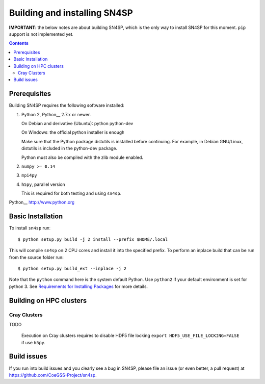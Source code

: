 Building and installing SN4SP
+++++++++++++++++++++++++++++

**IMPORTANT**: the below notes are about building SN4SP, which is
the only way to install SN4SP for this moment.
``pip`` support is not implemented yet.

.. Contents::

Prerequisites
=============

Building SN4SP requires the following software installed:

1) Python 2, Python__ 2.7.x or newer.

   On Debian and derivative (Ubuntu): python python-dev

   On Windows: the official python installer is enough

   Make sure that the Python package distutils is installed before
   continuing. For example, in Debian GNU/Linux, distutils is included
   in the python-dev package.

   Python must also be compiled with the zlib module enabled.

2) ``numpy >= 0.14``

3) ``mpi4py``

4) ``h5py``, parallel version

   This is required for both testing and using ``sn4sp``.

Python__ http://www.python.org


Basic Installation
==================

To install ``sn4sp`` run::

    $ python setup.py build -j 2 install --prefix $HOME/.local

This will compile ``sn4sp`` on 2 CPU cores and install it into the specified prefix.
To perform an inplace build that can be run from the source folder run::

    $ python setup.py build_ext --inplace -j 2

Note that the ``python`` command here is the system default Python. Use 
``python2`` if your default environment is set for python 3.
See `Requirements for Installing Packages <https://packaging.python.org/tutorials/installing-packages/>`_
for more details.

Building on HPC clusters
========================

Cray Clusters
-------------

TODO

   Execution on Cray clusters requires to disable HDF5 file locking ``export HDF5_USE_FILE_LOCKING=FALSE`` if use ``h5py``.

Build issues
============

If you run into build issues and you clearly see a bug in SN4SP, please file an issue
(or even better, a pull request) at https://github.com/CoeGSS-Project/sn4sp.
